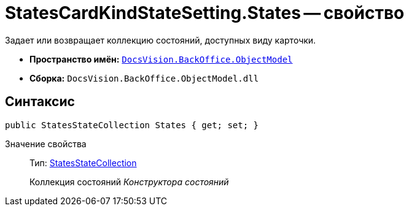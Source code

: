 = StatesCardKindStateSetting.States -- свойство

Задает или возвращает коллекцию состояний, доступных виду карточки.

* *Пространство имён:* `xref:api/DocsVision/Platform/ObjectModel/ObjectModel_NS.adoc[DocsVision.BackOffice.ObjectModel]`
* *Сборка:* `DocsVision.BackOffice.ObjectModel.dll`

== Синтаксис

[source,csharp]
----
public StatesStateCollection States { get; set; }
----

Значение свойства::
Тип: xref:api/DocsVision/BackOffice/ObjectModel/StatesStateCollection_CL.adoc[StatesStateCollection]
+
Коллекция состояний _Конструктора состояний_
